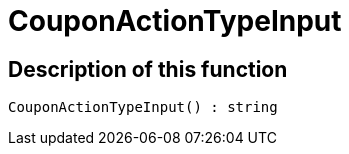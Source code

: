 = CouponActionTypeInput
:lang: en
// include::{includedir}/_header.adoc[]
:keywords: CouponActionTypeInput
:position: 10269

//  auto generated content Thu, 06 Jul 2017 00:08:21 +0200
== Description of this function

[source,plenty]
----

CouponActionTypeInput() : string

----

